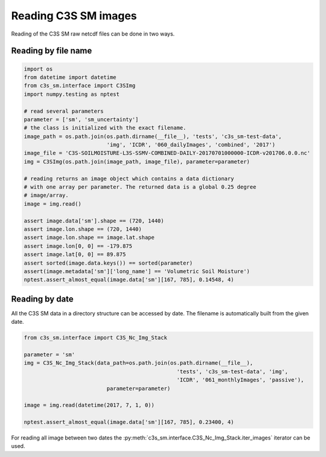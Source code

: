 Reading C3S SM images
---------------------

Reading of the C3S SM raw netcdf files can be done in two ways.

Reading by file name
~~~~~~~~~~~~~~~~~~~~

.. code-block:: python

    import os
    from datetime import datetime
    from c3s_sm.interface import C3SImg
    import numpy.testing as nptest

    # read several parameters
    parameter = ['sm', 'sm_uncertainty']
    # the class is initialized with the exact filename.
    image_path = os.path.join(os.path.dirname(__file__), 'tests', 'c3s_sm-test-data',
                              'img', 'ICDR', '060_dailyImages', 'combined', '2017')
    image_file = 'C3S-SOILMOISTURE-L3S-SSMV-COMBINED-DAILY-20170701000000-ICDR-v201706.0.0.nc'
    img = C3SImg(os.path.join(image_path, image_file), parameter=parameter)

    # reading returns an image object which contains a data dictionary
    # with one array per parameter. The returned data is a global 0.25 degree
    # image/array.
    image = img.read()

    assert image.data['sm'].shape == (720, 1440)
    assert image.lon.shape == (720, 1440)
    assert image.lon.shape == image.lat.shape
    assert image.lon[0, 0] == -179.875
    assert image.lat[0, 0] == 89.875
    assert sorted(image.data.keys()) == sorted(parameter)
    assert(image.metadata['sm']['long_name'] == 'Volumetric Soil Moisture')
    nptest.assert_almost_equal(image.data['sm'][167, 785], 0.14548, 4)


Reading by date
~~~~~~~~~~~~~~~

All the C3S SM data in a directory structure can be accessed by date.
The filename is automatically built from the given date.

.. code-block:: python

    from c3s_sm.interface import C3S_Nc_Img_Stack

    parameter = 'sm'
    img = C3S_Nc_Img_Stack(data_path=os.path.join(os.path.dirname(__file__),
                                                    'tests', 'c3s_sm-test-data', 'img',
                                                    'ICDR', '061_monthlyImages', 'passive'),
                              parameter=parameter)

    image = img.read(datetime(2017, 7, 1, 0))

    nptest.assert_almost_equal(image.data['sm'][167, 785], 0.23400, 4)


For reading all image between two dates the
:py:meth:`c3s_sm.interface.C3S_Nc_Img_Stack.iter_images` iterator can be
used.
